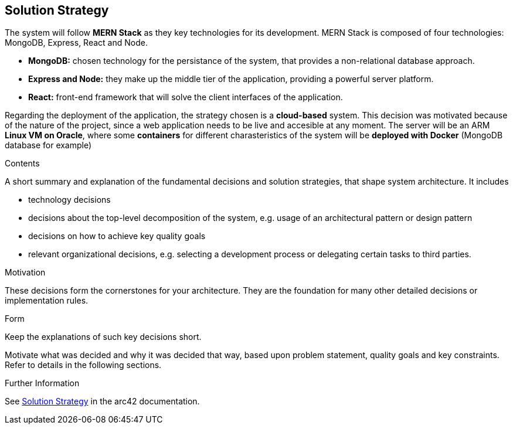 ifndef::imagesdir[:imagesdir: ../images]

[[section-solution-strategy]]
== Solution Strategy
The system will follow *MERN Stack* as they key technologies for its development. MERN Stack is composed of four technologies: MongoDB, Express, 
React and Node.

* *MongoDB:* chosen technology for the persistance of the system, that provides a non-relational database approach.
* *Express and Node:* they make up the middle tier of the application, providing a powerful server platform.
* *React:* front-end framework that will solve the client interfaces of the application.

Regarding the deployment of the application, the strategy chosen is a *cloud-based* system. This decision was motivated because of the nature of
the project, since a web application needs to be live and accesible at any moment.
The server will be an ARM *Linux VM on Oracle*, where some *containers* for different charasteristics of the system will be *deployed with
Docker* (MongoDB database for example)

[role="arc42help"]
****
.Contents
A short summary and explanation of the fundamental decisions and solution strategies, that shape system architecture. It includes

* technology decisions
* decisions about the top-level decomposition of the system, e.g. usage of an architectural pattern or design pattern
* decisions on how to achieve key quality goals
* relevant organizational decisions, e.g. selecting a development process or delegating certain tasks to third parties.

.Motivation
These decisions form the cornerstones for your architecture. They are the foundation for many other detailed decisions or implementation rules.

.Form
Keep the explanations of such key decisions short.

Motivate what was decided and why it was decided that way,
based upon problem statement, quality goals and key constraints.
Refer to details in the following sections.


.Further Information

See https://docs.arc42.org/section-4/[Solution Strategy] in the arc42 documentation.

****
